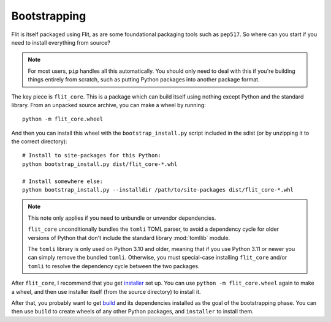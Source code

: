 Bootstrapping
=============

Flit is itself packaged using Flit, as are some foundational packaging tools
such as ``pep517``. So where can you start if you need to install everything
from source?

.. note::

   For most users, ``pip`` handles all this automatically. You should only need
   to deal with this if you're building things entirely from scratch, such as
   putting Python packages into another package format.

The key piece is ``flit_core``. This is a package which can build itself using
nothing except Python and the standard library. From an unpacked source archive,
you can make a wheel by running::

    python -m flit_core.wheel

And then you can install this wheel with the ``bootstrap_install.py`` script
included in the sdist (or by unzipping it to the correct directory)::

    # Install to site-packages for this Python:
    python bootstrap_install.py dist/flit_core-*.whl

    # Install somewhere else:
    python bootstrap_install.py --installdir /path/to/site-packages dist/flit_core-*.whl

.. note::

   This note only applies if you need to unbundle or unvendor dependencies.

   ``flit_core`` unconditionally bundles the ``tomli`` TOML parser,
   to avoid a dependency cycle for older versions of Python that don't include
   the standard library :mod:`tomllib` module.

   The ``tomli`` library is only used on Python 3.10 and older, meaning that
   if you use Python 3.11 or newer you can simply remove the bundled ``tomli``.
   Otherwise, you must special-case installing ``flit_core`` and/or ``tomli``
   to resolve the dependency cycle between the two packages.

After ``flit_core``, I recommend that you get `installer
<https://pypi.org/project/installer/>`_ set up. You can use
``python -m flit_core.wheel`` again to make a wheel, and then use installer
itself (from the source directory) to install it.

After that, you probably want to get `build <https://pypi.org/project/build/>`_
and its dependencies installed as the goal of the bootstrapping phase. You can
then use ``build`` to create wheels of any other Python packages, and
``installer`` to install them.
